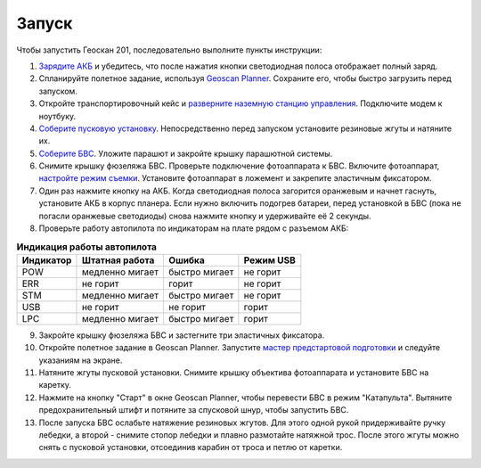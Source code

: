 Запуск
=========

Чтобы запустить Геоскан 201, последовательно выполните пункты инструкции:


1) `Зарядите АКБ`_ и убедитесь, что после нажатия кнопки светодиодная полоса отображает полный заряд.
2) Спланируйте полетное задание, используя `Geoscan Planner`_. Сохраните его, чтобы быстро загрузить перед запуском.
3) Откройте транспортировочный кейс и `разверните наземную станцию управления`_. Подключите модем к ноутбуку.
4) `Соберите пусковую установку`_. Непосредственно перед запуском установите резиновые жгуты и натяните их.
5) `Соберите БВС`_. Уложите парашют и закройте крышку парашютной системы.
6) Снимите крышку фюзеляжа БВС. Проверьте подключение фотоаппарата к БВС. Включите фотоаппарат, `настройте режим съемки`_. Установите фотоаппарат в ложемент и закрепите эластичным фиксатором.
7) Один раз нажмите кнопку на АКБ. Когда светодиодная полоса загорится оранжевым и начнет гаснуть, установите АКБ в корпус планера. Если нужно включить подогрев батареи, перед установкой в БВС (пока не погасли оранжевые светодиоды) снова нажмите кнопку и удерживайте её 2 секунды.
8) Проверьте работу автопилота по индикаторам на плате рядом с разъемом АКБ:


.. _Зарядите АКБ: charger.html#id4
.. _Соберите пусковую установку: catapult.html#id3
.. _Соберите БВС: uav.html#id3
.. _Geoscan Planner: planner.html
.. _разверните наземную станцию управления: nsu.html#id2



.. csv-table:: **Индикация работы автопилота**
   :header: "Индикатор", "Штатная работа", "Ошибка", "Режим USB"

   "POW", "медленно мигает", "быстро мигает", "не горит"
   "ERR", "не горит", "горит", "не горит"
   "STM", "медленно мигает", "быстро мигает", "не горит"
   "USB", "не горит", "не горит", "горит "
   "LPC", "медленно мигает", "быстро мигает  ", "горит "


9) Закройте крышку фюзеляжа БВС и застегните три эластичных фиксатора.
10) Откройте полетное задание в Geoscan Planner. Запустите `мастер предстартовой подготовки`_ и следуйте указаниям на экране.
11) Натяните жгуты пусковой установки. Снимите крышку объектива фотоаппарата и установите БВС на каретку.
12) Нажмите на кнопку "Старт" в окне Geoscan Planner, чтобы перевести БВС в режим "Катапульта". Вытяните предохранительный штифт и потяните за спусковой шнур, чтобы запустить БВС.
13) После запуска БВС ослабьте натяжение резиновых жгутов. Для этого одной рукой придерживайте ручку лебедки, а второй - снимите стопор лебедки и плавно размотайте натяжной трос. После этого жгуты можно снять с пусковой установки, отсоединив карабин от троса и петлю от каретки.
    
.. _мастер предстартовой подготовки: planner.html#id12

.. _настройте режим съемки: camera.html